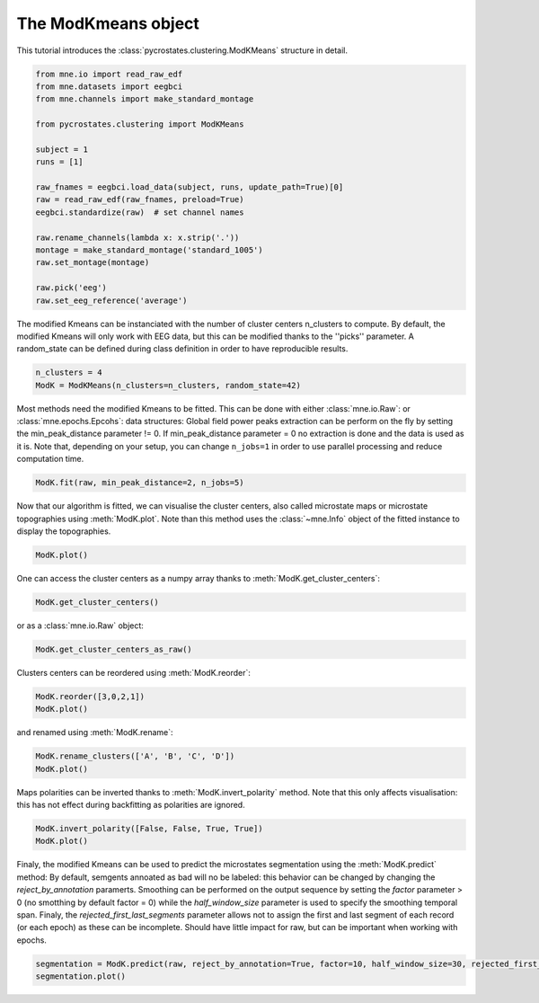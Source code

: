
.. DO NOT EDIT.
.. THIS FILE WAS AUTOMATICALLY GENERATED BY SPHINX-GALLERY.
.. TO MAKE CHANGES, EDIT THE SOURCE PYTHON FILE:
.. "auto_tutorials\clustering\plot_modK.py"
.. LINE NUMBERS ARE GIVEN BELOW.

.. only:: html

    .. note::
        :class: sphx-glr-download-link-note

        Click :ref:`here <sphx_glr_download_auto_tutorials_clustering_plot_modK.py>`
        to download the full example code

.. rst-class:: sphx-glr-example-title

.. _sphx_glr_auto_tutorials_clustering_plot_modK.py:


The ModKmeans object
====================

This tutorial introduces the :class:`pycrostates.clustering.ModKMeans` structure in detail.

.. GENERATED FROM PYTHON SOURCE LINES 7-27

.. code-block:: default


    from mne.io import read_raw_edf
    from mne.datasets import eegbci
    from mne.channels import make_standard_montage

    from pycrostates.clustering import ModKMeans

    subject = 1
    runs = [1]

    raw_fnames = eegbci.load_data(subject, runs, update_path=True)[0]
    raw = read_raw_edf(raw_fnames, preload=True)
    eegbci.standardize(raw)  # set channel names

    raw.rename_channels(lambda x: x.strip('.'))
    montage = make_standard_montage('standard_1005')
    raw.set_montage(montage)

    raw.pick('eeg')
    raw.set_eeg_reference('average')




.. rst-class:: sphx-glr-script-out

 Out:

 .. code-block:: none

    Extracting EDF parameters from C:\Users\ferat\mne_data\MNE-eegbci-data\files\eegmmidb\1.0.0\S001\S001R01.edf...
    EDF file detected
    Setting channel info structure...
    Creating raw.info structure...
    Reading 0 ... 9759  =      0.000 ...    60.994 secs...
    EEG channel type selected for re-referencing
    Applying average reference.
    Applying a custom EEG reference.


.. raw:: html

    <div class="output_subarea output_html rendered_html output_result">


    <table class="table table-hover">
        <tr>
            <th>Measurement date</th>
            <td>August 12, 2009  16:15:00 GMT</td>
        
        </tr>
        <tr>
            <th>Experimenter</th>
    <td>Unknown</td>
        </tr>
            <th>Participant</th>
    <td>Unknown</td>
        </tr>
        <tr>
            <th>Digitized points</th>
            <td>67 points</td>
        </tr>
        <tr>
            <th>Good channels</th>
            <td>0 magnetometer, 0 gradiometer,
                and 64 EEG channels</td>
        </tr>
        <tr>
            <th>Bad channels</th>
            <td></td>
        
        </tr>
        <tr>
            <th>EOG channels</th>
            <td>Not available</td>
        </tr>
        <tr>
            <th>ECG channels</th>
            <td>Not available</td>
        <tr>
            <th>Sampling frequency</th>
            <td>160.00 Hz</td>
        </tr>
        <tr>
            <th>Highpass</th>
            <td>0.00 Hz</td>
        </tr>
         <tr>
            <th>Lowpass</th>
            <td>80.00 Hz</td>
        </tr>

        <tr>
            <th>Filenames</th>
            <td>S001R01.edf</td>
        </tr>
        <tr>
            <th>Duration</th>
            <td>00:01:00 (HH:MM:SS)</td>
        </tr>
    </table>

    </div>
    <br />
    <br />

.. GENERATED FROM PYTHON SOURCE LINES 28-31

The modified Kmeans can be instanciated with the number of cluster centers n_clusters to compute.
By default, the modified Kmeans will only work with EEG data, but this can be modified thanks to the ''picks'' parameter.
A random_state can be defined during class definition in order to have reproducible results.

.. GENERATED FROM PYTHON SOURCE LINES 31-34

.. code-block:: default

    n_clusters = 4
    ModK = ModKMeans(n_clusters=n_clusters, random_state=42)








.. GENERATED FROM PYTHON SOURCE LINES 35-39

Most methods need the modified Kmeans to be fitted. This can be done with either :class:`mne.io.Raw`: or :class:`mne.epochs.Epcohs`: data structures:
Global field power peaks extraction can be perform on the fly by setting the min_peak_distance parameter != 0. If min_peak_distance parameter = 0 no extraction is done
and the data is used as it is.
Note that, depending on your setup, you can change ``n_jobs=1`` in order to use parallel processing and reduce computation time.

.. GENERATED FROM PYTHON SOURCE LINES 39-41

.. code-block:: default

    ModK.fit(raw, min_peak_distance=2, n_jobs=5)





.. rst-class:: sphx-glr-script-out

 Out:

 .. code-block:: none

    Fitting modified Kmeans with Raw data by selecting Gfppeaks with minimum distance of 0.32ms(2 samples)
    Running Kmeans for 4 clusters centers with 100 random initialisations.
      0%|                                                                                                                                                                       |  : 0/100 [00:00<?,       ?it/s]      5%|########1                                                                                                                                                          |  : 5/100 [00:00<00:02,   36.01it/s]     15%|########################3                                                                                                                                         |  : 15/100 [00:00<00:02,   36.09it/s]     25%|########################################5                                                                                                                         |  : 25/100 [00:00<00:02,   35.95it/s]     35%|########################################################7                                                                                                         |  : 35/100 [00:01<00:01,   35.54it/s]     45%|########################################################################9                                                                                         |  : 45/100 [00:01<00:01,   34.53it/s]     55%|#########################################################################################1                                                                        |  : 55/100 [00:01<00:01,   33.58it/s]     65%|#########################################################################################################3                                                        |  : 65/100 [00:02<00:01,   32.37it/s]     75%|#########################################################################################################################5                                        |  : 75/100 [00:02<00:00,   32.41it/s]     85%|#########################################################################################################################################7                        |  : 85/100 [00:03<00:00,   32.53it/s]     95%|#########################################################################################################################################################9        |  : 95/100 [00:03<00:00,   32.74it/s]    100%|#################################################################################################################################################################|  : 100/100 [00:03<00:00,   30.12it/s]
    Selecting run with highest GEV = 0.6871907944811648%.

    ()



.. GENERATED FROM PYTHON SOURCE LINES 42-45

Now that our algorithm is fitted, we can visualise the cluster centers, also called microstate maps or microstate topographies
using :meth:`ModK.plot`. Note than this method uses the :class:`~mne.Info` object of the fitted instance to display
the topographies.

.. GENERATED FROM PYTHON SOURCE LINES 45-47

.. code-block:: default

    ModK.plot()




.. image:: /auto_tutorials/clustering/images/sphx_glr_plot_modK_001.png
    :alt: 1, 2, 3, 4
    :class: sphx-glr-single-img


.. rst-class:: sphx-glr-script-out

 Out:

 .. code-block:: none


    (<Figure size 640x480 with 4 Axes>, array([<AxesSubplot:title={'center':'1'}>,
           <AxesSubplot:title={'center':'2'}>,
           <AxesSubplot:title={'center':'3'}>,
           <AxesSubplot:title={'center':'4'}>], dtype=object))



.. GENERATED FROM PYTHON SOURCE LINES 48-49

One can access the cluster centers as a numpy array thanks to :meth:`ModK.get_cluster_centers`:

.. GENERATED FROM PYTHON SOURCE LINES 49-51

.. code-block:: default

    ModK.get_cluster_centers()





.. rst-class:: sphx-glr-script-out

 Out:

 .. code-block:: none


    array([[ 1.42230808e-01,  7.58011607e-02,  2.47248641e-02,
            -2.05707630e-02, -4.60869791e-02, -5.94171386e-02,
            -9.13476665e-02,  7.13912192e-02,  1.93248927e-02,
            -1.82381959e-02, -5.65961143e-02, -7.41535897e-02,
            -9.73746022e-02, -1.07908861e-01,  1.32351827e-02,
            -1.30978470e-02, -3.94211761e-02, -6.20736438e-02,
            -8.54994718e-02, -1.00147575e-01, -1.12558976e-01,
             3.38212876e-01,  2.32400061e-01,  2.21203853e-01,
             3.53319851e-01,  3.39186476e-01,  8.86806638e-02,
             5.08705440e-02,  8.08628469e-02,  2.70048327e-01,
             2.22976819e-01,  4.82439304e-02,  7.84712929e-02,
             3.90280884e-02,  1.34113194e-02,  1.03043982e-02,
            -4.05164072e-02, -1.51759328e-01,  1.79422834e-01,
            -1.14323932e-01,  1.06676173e-01, -1.21389087e-01,
             9.36525278e-02, -1.21394455e-01,  4.38928798e-02,
            -1.21046042e-01, -1.99750503e-02, -3.29703381e-02,
            -3.37803039e-02, -6.61235847e-02, -8.09894357e-02,
            -1.04670397e-01, -1.10214908e-01, -1.18941798e-01,
            -1.22976455e-01, -5.88502517e-02, -5.91383712e-02,
            -9.06383465e-02, -1.25761702e-01, -1.24445758e-01,
            -7.21939627e-02, -8.95713276e-02, -1.09024030e-01,
            -8.23860194e-02],
           [ 1.10276333e-01,  1.06088583e-01,  1.20664317e-01,
             1.44098385e-01,  1.22958742e-01,  9.84200658e-02,
             8.75422835e-02,  5.04622585e-02,  3.70535933e-02,
             3.64960448e-02,  3.33588515e-02,  3.69158305e-02,
             2.36860925e-02,  2.75887120e-02, -2.34381028e-02,
            -2.57107850e-02, -4.11269621e-02, -4.94381688e-02,
            -4.55424057e-02, -5.48078992e-02, -3.69787944e-02,
             1.17548993e-01,  1.13087228e-01,  1.09143444e-01,
             1.25658956e-01,  1.28290942e-01,  1.68467566e-01,
             1.35920386e-01,  1.00772168e-01,  1.20365543e-01,
             1.32195927e-01,  1.33498427e-01,  1.59820851e-01,
             1.63201788e-01,  1.52040802e-01,  1.36190791e-01,
             1.12461792e-01,  1.06364175e-01,  7.83292996e-02,
             6.20075557e-02,  4.09707441e-02,  1.69654749e-02,
             2.46727565e-02,  1.47251817e-02, -1.47642596e-02,
            -4.86579908e-02, -1.11955025e-01, -1.19839002e-01,
            -1.24612915e-01, -1.64848732e-01, -1.47561814e-01,
            -1.63771454e-01, -1.51010683e-01, -1.39122625e-01,
            -1.37545676e-01, -1.88968637e-01, -1.92707321e-01,
            -2.21357511e-01, -2.02263890e-01, -2.16106537e-01,
            -2.12540765e-01, -2.22357639e-01, -2.36622401e-01,
            -1.94652888e-01],
           [-1.55557945e-02, -5.78723323e-03, -9.73752068e-03,
            -1.06293188e-02, -1.48648355e-02, -1.15948078e-02,
            -1.60140726e-02,  3.97293353e-02,  3.75806360e-02,
             3.38889609e-02,  3.82753366e-02,  2.60680039e-02,
             2.90268742e-02,  3.17990660e-02,  6.99917592e-02,
             6.24334864e-02,  6.06228006e-02,  6.32882082e-02,
             5.94503462e-02,  6.14106749e-02,  6.26621102e-02,
            -3.60064562e-01, -3.07230126e-01, -3.48521418e-01,
            -2.84318156e-01, -2.74603467e-01, -1.38981151e-01,
            -1.95337560e-01, -3.11278402e-01, -8.15727170e-02,
            -1.22277153e-01, -7.29546156e-02, -7.16473029e-02,
            -6.77639352e-02, -7.57583565e-02, -7.45113112e-02,
            -9.75459132e-02, -7.16251456e-02,  5.59044035e-05,
             2.85600866e-03,  5.25149299e-02,  4.95320959e-02,
             6.51057964e-02,  8.42056265e-02,  7.16188590e-02,
             7.59215358e-02,  9.89287623e-02,  9.62137721e-02,
             9.32991677e-02,  9.91138624e-02,  9.50083852e-02,
             9.82162043e-02,  9.35263859e-02,  9.65931504e-02,
             1.00080390e-01,  1.19461886e-01,  1.13329101e-01,
             1.19108978e-01,  1.18495648e-01,  1.28818086e-01,
             1.28047713e-01,  1.29052051e-01,  1.19556398e-01,
             1.15286579e-01],
           [ 1.14977133e-01,  8.90744483e-02,  4.33441528e-02,
            -2.04595105e-02, -5.74431411e-02, -1.24634094e-01,
            -1.79710856e-01,  1.35857281e-01,  1.06779761e-01,
             7.80537491e-02,  4.03284644e-02, -1.56527096e-02,
            -5.95914567e-02, -1.28058523e-01,  1.38266980e-01,
             1.14515040e-01,  1.04478514e-01,  7.41772840e-02,
             2.58199758e-02, -1.15404639e-02, -6.20593615e-02,
            -1.39691492e-01, -1.59172764e-01, -2.14375173e-01,
            -3.91974767e-02, -3.80094460e-02, -8.50964981e-02,
            -1.82091239e-01, -2.91699380e-01,  9.92056529e-02,
             4.89985329e-02, -2.42869956e-02,  1.29270167e-03,
            -5.07187159e-02, -9.52208881e-02, -1.11950716e-01,
            -2.07819404e-01, -3.32927652e-01,  1.19722236e-01,
            -2.36088878e-01,  1.32424943e-01, -1.89893592e-01,
             1.06453978e-01, -1.88599074e-01,  1.34981424e-01,
            -1.00849792e-01,  1.46897457e-01,  1.42015479e-01,
             1.39469788e-01,  1.27536988e-01,  9.67846028e-02,
             6.29632771e-02,  2.92432775e-02, -6.96102230e-03,
            -3.32163100e-02,  1.46497307e-01,  1.50518123e-01,
             1.15154274e-01,  4.24953814e-02,  3.82401219e-02,
             1.49013238e-01,  1.24292699e-01,  8.22447364e-02,
             8.48976220e-02]])



.. GENERATED FROM PYTHON SOURCE LINES 52-53

or as a :class:`mne.io.Raw` object:

.. GENERATED FROM PYTHON SOURCE LINES 53-55

.. code-block:: default

    ModK.get_cluster_centers_as_raw()





.. rst-class:: sphx-glr-script-out

 Out:

 .. code-block:: none

    Creating RawArray with float64 data, n_channels=64, n_times=4
        Range : 0 ... 3 =      0.000 ...     0.019 secs
    Ready.

    <RawArray | 64 x 4 (0.0 s), ~92 kB, data loaded>



.. GENERATED FROM PYTHON SOURCE LINES 56-57

Clusters centers can be reordered using :meth:`ModK.reorder`:

.. GENERATED FROM PYTHON SOURCE LINES 57-60

.. code-block:: default

    ModK.reorder([3,0,2,1])
    ModK.plot()




.. image:: /auto_tutorials/clustering/images/sphx_glr_plot_modK_002.png
    :alt: 4, 1, 3, 2
    :class: sphx-glr-single-img


.. rst-class:: sphx-glr-script-out

 Out:

 .. code-block:: none


    (<Figure size 640x480 with 4 Axes>, array([<AxesSubplot:title={'center':'4'}>,
           <AxesSubplot:title={'center':'1'}>,
           <AxesSubplot:title={'center':'3'}>,
           <AxesSubplot:title={'center':'2'}>], dtype=object))



.. GENERATED FROM PYTHON SOURCE LINES 61-62

and renamed using :meth:`ModK.rename`:

.. GENERATED FROM PYTHON SOURCE LINES 62-65

.. code-block:: default

    ModK.rename_clusters(['A', 'B', 'C', 'D'])
    ModK.plot()




.. image:: /auto_tutorials/clustering/images/sphx_glr_plot_modK_003.png
    :alt: A, B, C, D
    :class: sphx-glr-single-img


.. rst-class:: sphx-glr-script-out

 Out:

 .. code-block:: none


    (<Figure size 640x480 with 4 Axes>, array([<AxesSubplot:title={'center':'A'}>,
           <AxesSubplot:title={'center':'B'}>,
           <AxesSubplot:title={'center':'C'}>,
           <AxesSubplot:title={'center':'D'}>], dtype=object))



.. GENERATED FROM PYTHON SOURCE LINES 66-68

Maps polarities can be inverted thanks to :meth:`ModK.invert_polarity` method. Note that this only affects visualisation:
this has not effect during backfitting as polarities are ignored.

.. GENERATED FROM PYTHON SOURCE LINES 68-71

.. code-block:: default

    ModK.invert_polarity([False, False, True, True])
    ModK.plot()




.. image:: /auto_tutorials/clustering/images/sphx_glr_plot_modK_004.png
    :alt: A, B, C, D
    :class: sphx-glr-single-img


.. rst-class:: sphx-glr-script-out

 Out:

 .. code-block:: none


    (<Figure size 640x480 with 4 Axes>, array([<AxesSubplot:title={'center':'A'}>,
           <AxesSubplot:title={'center':'B'}>,
           <AxesSubplot:title={'center':'C'}>,
           <AxesSubplot:title={'center':'D'}>], dtype=object))



.. GENERATED FROM PYTHON SOURCE LINES 72-78

Finaly, the modified Kmeans can be used to predict the microstates segmentation using the :meth:`ModK.predict` method:
By default, semgents annoated as bad will no be labeled: this behavior can be changed by changing the `reject_by_annotation` paramerts.
Smoothing can be performed on the output sequence by setting the `factor` parameter > 0 (no smotthing by default factor = 0) while the
`half_window_size` parameter is used to specify the smoothing temporal span.
Finaly, the `rejected_first_last_segments` parameter allows not to assign the first and last segment of each record (or each epoch) as these can be incomplete.
Should have little impact for raw, but can be important when working with epochs.

.. GENERATED FROM PYTHON SOURCE LINES 78-80

.. code-block:: default


    segmentation = ModK.predict(raw, reject_by_annotation=True, factor=10, half_window_size=30, rejected_first_last_segments=True)
    segmentation.plot()


.. image:: /auto_tutorials/clustering/images/sphx_glr_plot_modK_005.png
    :alt: Segmentation
    :class: sphx-glr-single-img


.. rst-class:: sphx-glr-script-out

 Out:

 .. code-block:: none

    Segmenting data with factor 10 and effective smoothing window size : 0.38125 (ms)
    Rejecting first and last segment

    (<Figure size 1000x400 with 2 Axes>, [<matplotlib.lines.Line2D object at 0x00000260B94432C8>])




.. rst-class:: sphx-glr-timing

   **Total running time of the script:** ( 0 minutes  4.936 seconds)


.. _sphx_glr_download_auto_tutorials_clustering_plot_modK.py:


.. only :: html

 .. container:: sphx-glr-footer
    :class: sphx-glr-footer-example



  .. container:: sphx-glr-download sphx-glr-download-python

     :download:`Download Python source code: plot_modK.py <plot_modK.py>`



  .. container:: sphx-glr-download sphx-glr-download-jupyter

     :download:`Download Jupyter notebook: plot_modK.ipynb <plot_modK.ipynb>`


.. only:: html

 .. rst-class:: sphx-glr-signature

    `Gallery generated by Sphinx-Gallery <https://sphinx-gallery.github.io>`_
